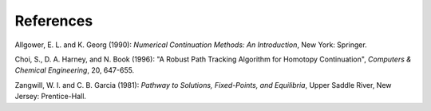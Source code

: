 References
==========

Allgower, E. L. and K. Georg (1990):
*Numerical Continuation Methods: An Introduction*,
New York: Springer.

Choi, S., D. A. Harney, and N. Book (1996):
"A Robust Path Tracking Algorithm for Homotopy Continuation",
*Computers \& Chemical Engineering*, 20, 647-655.

Zangwill, W. I. and C. B. Garcia (1981):
*Pathway to Solutions, Fixed-Points, and Equilibria*,
Upper Saddle River, New Jersey: Prentice-Hall.
